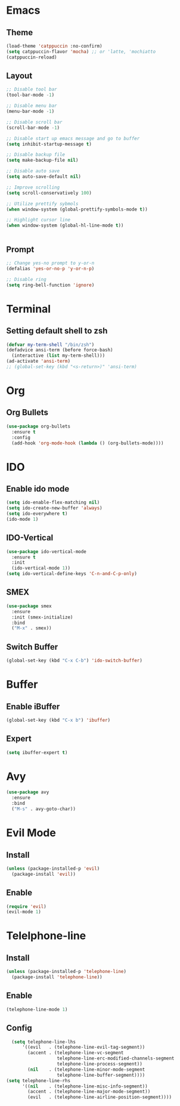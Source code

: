 * Emacs
** Theme
#+begin_src emacs-lisp
  (load-theme 'catppuccin :no-confirm)
  (setq catppuccin-flavor 'mocha) ;; or 'latte, 'mochiatto
  (catppuccin-reload)
#+end_src

** Layout
#+begin_src emacs-lisp
  ;; Disable tool bar
  (tool-bar-mode -1)

  ;; Disable menu bar
  (menu-bar-mode -1)

  ;; Disable scroll bar
  (scroll-bar-mode -1)

  ;; Disable start up emacs message and go to buffer
  (setq inhibit-startup-message t)

  ;; Disable backup file
  (setq make-backup-file nil)

  ;; Disable auto save
  (setq auto-save-default nil)

  ;; Improve scrolling
  (setq scroll-conservatively 100)

  ;; Utilize prettify sybmols
  (when window-system (global-prettify-symbols-mode t))

  ;; Highlight cursor line
  (when window-system (global-hl-line-mode t))


#+end_src

** Prompt
#+begin_src emacs-lisp
  ;; Change yes-no prompt to y-or-n
  (defalias 'yes-or-no-p 'y-or-n-p)

  ;; Disable ring
  (setq ring-bell-function 'ignore)
#+end_src

* Terminal
** Setting default shell to zsh
#+begin_src emacs-lisp
  (defvar my-term-shell "/bin/zsh")
  (defadvice ansi-term (before force-bash)
    (interactive (list my-term-shell)))
  (ad-activate 'ansi-term)
  ;; (global-set-key (kbd "<s-return>)" 'ansi-term)
#+end_src

* Org
** Org Bullets
#+begin_src emacs-lisp
  (use-package org-bullets
    :ensure t
    :config
    (add-hook 'org-mode-hook (lambda () (org-bullets-mode))))
#+end_src

* IDO
** Enable ido mode
#+begin_src emacs-lisp
  (setq ido-enable-flex-matching nil)
  (setq ido-create-new-buffer 'always)
  (setq ido-everywhere t)
  (ido-mode 1)
#+end_src
** IDO-Vertical
#+begin_src emacs-lisp
  (use-package ido-vertical-mode
    :ensure t
    :init
    (ido-vertical-mode 1))
  (setq ido-vertical-define-keys 'C-n-and-C-p-only)
#+end_src
** SMEX
#+begin_src emacs-lisp
  (use-package smex
    :ensure
    :init (smex-initialize)
    :bind
    ("M-x" . smex))
#+end_src
** Switch Buffer
#+begin_src emacs-lisp
  (global-set-key (kbd "C-x C-b") 'ido-switch-buffer)
#+end_src
* Buffer
** Enable iBuffer
#+begin_src emacs-lisp
  (global-set-key (kbd "C-x b") 'ibuffer)
#+end_src
** Expert
#+begin_src emacs-lisp
  (setq ibuffer-expert t)
#+end_src
* Avy
#+begin_src emacs-lisp
  (use-package avy
    :ensure
    :bind
    ("M-s" . avy-goto-char))
#+end_src
* Evil Mode
** Install
#+begin_src emacs-lisp
  (unless (package-installed-p 'evil)
    (package-install 'evil))
#+end_src
** Enable
#+begin_src emacs-lisp
  (require 'evil)
  (evil-mode 1)
#+End_src
* Telelphone-line
** Install
#+begin_src emacs-lisp
  (unless (package-installed-p 'telephone-line)
    (package-install 'telephone-line))
#+end_src
** Enable
#+begin_src emacs-lisp
  (telephone-line-mode 1)
#+end_src
** Config
#+begin_src emacs-lisp
  (setq telephone-line-lhs
      '((evil   . (telephone-line-evil-tag-segment))
        (accent . (telephone-line-vc-segment
                   telephone-line-erc-modified-channels-segment
                   telephone-line-process-segment))
        (nil    . (telephone-line-minor-mode-segment
                   telephone-line-buffer-segment))))
(setq telephone-line-rhs
      '((nil    . (telephone-line-misc-info-segment))
        (accent . (telephone-line-major-mode-segment))
        (evil   . (telephone-line-airline-position-segment))))
#+end_src

